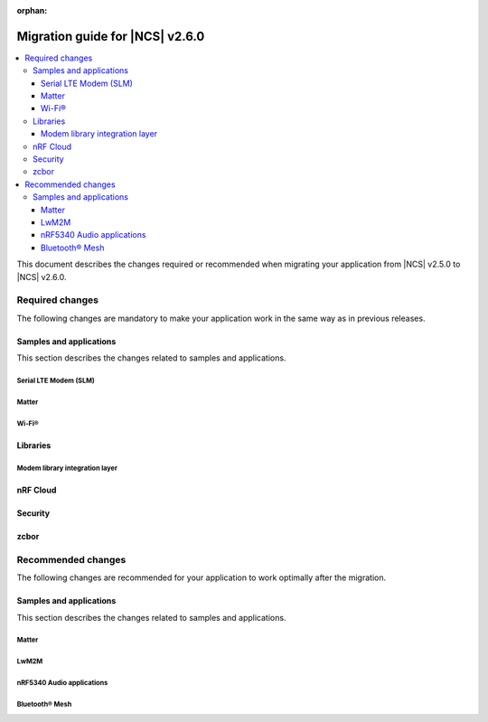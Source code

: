 :orphan:

.. _migration_2.6:

Migration guide for |NCS| v2.6.0
################################

.. contents::
   :local:
   :depth: 3

This document describes the changes required or recommended when migrating your application from |NCS| v2.5.0 to |NCS| v2.6.0.

.. HOWTO

.. Add changes in the following format:

.. Component (for example, application, sample or libraries)
.. *********************************************************
..
.. * Change1 and description
.. * Change2 and description

Required changes
****************

The following changes are mandatory to make your application work in the same way as in previous releases.

Samples and applications
========================

This section describes the changes related to samples and applications.

Serial LTE Modem (SLM)
----------------------

.. toggle::

  * The Zephyr settings backend has been changed from :ref:`FCB <fcb_api>` to :ref:`NVS <nvs_api>`.
    Because of this, one setting is restored to its default value after the switch if you are using the :ref:`liblwm2m_carrier_readme` library.
    The setting controls whether the SLM connects automatically to the network on startup.
    You can read and write it using the ``AT#XCARRIER="auto_connect"`` command.

  * The ``AT#XCMNG`` AT command, which is activated with the :file:`overlay-native_tls.conf` overlay file, has been changed from using modem certificate storage to Zephyr settings storage.
    You need to use the ``AT#XCMNG`` command to store previously stored credentials again.
  * The ``CONFIG_SLM_WAKEUP_PIN`` Kconfig option was renamed to :ref:`CONFIG_SLM_POWER_PIN <CONFIG_SLM_POWER_PIN>`.
    If you have defined it separately from the default configurations, you need to update its name accordingly.

Matter
------

.. toggle::

   * For the Matter samples and applications using Intermittently Connected Devices configuration (formerly called Sleepy End Devices):

     * The naming convention for the energy-optimized devices has been changed from Sleepy End Devices (SED) to Intermittently Connected Devices (ICD).
       Because of this, the Kconfig options used to manage this configuration have been aligned as well.
       If your application uses the following Kconfig options, they require name changes:

         * The ``CONFIG_CHIP_ENABLE_SLEEPY_END_DEVICE_SUPPORT`` Kconfig option was renamed to :kconfig:option:`CONFIG_CHIP_ENABLE_ICD_SUPPORT`.
         * The ``CONFIG_CHIP_SED_IDLE_INTERVAL`` Kconfig option was renamed to :kconfig:option:`CONFIG_CHIP_ICD_SLOW_POLL_INTERVAL`.
         * The ``CONFIG_CHIP_SED_ACTIVE_INTERVAL`` Kconfig option was renamed to :kconfig:option:`CONFIG_CHIP_ICD_FAST_POLLING_INTERVAL`.
         * The ``CONFIG_CHIP_SED_ACTIVE_THRESHOLD`` Kconfig option was renamed to :kconfig:option:`CONFIG_CHIP_ICD_ACTIVE_MODE_THRESHOLD`.

   * For Matter over Thread samples, starting from this release, the cryptography backend enabled by default is PSA Crypto API instead of Mbed TLS.
     Be aware of the change and consider the following when migrating to |NCS| v2.6.0:

     * You can keep using Mbed TLS API as the cryptography backend by disabling PSA Crypto API.
       You can disable it by setting the :kconfig:option:`CONFIG_CHIP_CRYPTO_PSA` Kconfig option to ``n``.
     * Thread libraries will be built with PSA Crypto API enabled without Mbed TLS support.
       This means that if you set the :kconfig:option:`CONFIG_CHIP_CRYPTO_PSA` Kconfig option to ``n``, you must also build the Thread libraries from sources.

       To :ref:`inherit Thread certification <ug_matter_device_certification_reqs_dependent>` from Nordic Semiconductor, you must use the PSA Crypto API backend.
     * The device can automatically migrate all operational keys from the Matter's generic persistent storage to the PSA ITS secure storage.
       This means that all keys needed to establish the secure connection between Matter nodes will be moved to the PSA ITS secure storage.
       To enable operational keys migration, set the :ref:`CONFIG_NCS_SAMPLE_MATTER_OPERATIONAL_KEYS_MIGRATION_TO_ITS<CONFIG_NCS_SAMPLE_MATTER_OPERATIONAL_KEYS_MIGRATION_TO_ITS>` Kconfig option to ``y``.

       The default reaction to migration failure in |NCS| Matter samples is a factory reset of the device.
       To change the default reaction, set the :ref:`CONFIG_NCS_SAMPLE_MATTER_FACTORY_RESET_ON_KEY_MIGRATION_FAILURE<CONFIG_NCS_SAMPLE_MATTER_FACTORY_RESET_ON_KEY_MIGRATION_FAILURE>` Kconfig option to ``n`` and implement the reaction in your Matter event handler.
     * When the Device Attestation Certificate (DAC) private key exists in the factory data set, it can migrate to the PSA ITS secure storage.

       You can also have the DAC private key replaced by zeros in the factory data partition by setting the :kconfig:option:`CONFIG_CHIP_CRYPTO_PSA_MIGRATE_DAC_PRIV_KEY` Kconfig option to ``y``.
       This functionality is experimental.

   * For the Matter samples and applications using the :file:`samples/matter/common` directory:

     * The structure of the files located in the :file:`common` directory has been changed.
       Align the appropriate paths in your application's :file:`CMakeLists.txt` file and source files, including header files located in the :file:`common` directory.
     * The :file:`event_types.h` header file was removed.
       If your application uses it, add the :file:`event_types.h` file in your application's :file:`src` directory with the following code in the file:

       .. code-block:: C++

          #pragma once

          struct AppEvent; /* needs to be implemented in the application code */
          using EventHandler = void (*)(const AppEvent &);

     * The :file:`board_util.h` header file was renamed to :file:`board_config.h` and moved to the :file:`samples/matter/common/src/board` directory.
       Align any source files that include it to use the new name.
     * The new ``Nrf`` and ``Matter`` namespaces have been added to the files located in the :file:`common` directory.
       Align the source files using these files to use the appropriate namespaces.

Wi-Fi®
------

.. toggle::

   * For samples using Wi-Fi features:

     * A few Kconfig options related to scan operations have been removed in the current release.

        If your application uses scan operations, they need to be updated to remove the dependency on the following options:

         * ``CONFIG_WIFI_MGMT_SCAN_BANDS``
         * ``CONFIG_WIFI_MGMT_SCAN_SSID_FILT``
         * ``CONFIG_WIFI_MGMT_SCAN_CHAN``

     * Instead of the ``CONFIG_WIFI_MGMT_SCAN_MAX_BSS_CNT`` Kconfig option, a new :kconfig:option:`CONFIG_NRF_WIFI_SCAN_MAX_BSS_CNT` Kconfig option is added.

     * The Wi-Fi interface is now renamed from ``wlan0`` to ``nordic_wlan0``, and for easier fetching of the handler, an entry in the DTS file is added ``zephyr_wifi``.

       If your application was using ``device_get_binding("wlan0")``, replace with ``DEVICE_DT_GET(DT_CHOSEN(zephyr_wifi))``.

       Optionally, you can override the label `zephyr_wifi` in the DTS file with a different Wi-Fi interface name.


Libraries
=========

Modem library integration layer
-------------------------------

.. toggle::

   * For applications using :ref:`nrf_modem_lib_readme`:

     * The ``lte_connectivity`` module is renamed to ``lte_net_if``.
       Make sure that all references are updated accordingly, including function names and Kconfig options.

     * If your application is using the ``lte_net_if`` (formerly ``lte_connectivity``) without disabling :kconfig:option:`CONFIG_NRF_MODEM_LIB_NET_IF_AUTO_START`, :kconfig:option:`CONFIG_NRF_MODEM_LIB_NET_IF_AUTO_CONNECT`, and :kconfig:option:`CONFIG_NRF_MODEM_LIB_NET_IF_AUTO_DOWN` Kconfig options, changes are required as the default values are changed from enabled to disabled.

       * Consider using the :c:func:`conn_mgr_all_if_up`, :c:func:`conn_mgr_if_connect` and :c:func:`conn_mgr_if_disconnect` functions instead of enabling the Kconfig options to have better control of the initialization and connection establishment.

     * The Release Assistance Indication (RAI) socket options have been deprecated and replaced with a new consolidated socket option.
       If your application uses ``SO_RAI_*`` socket options, you need to update your socket configuration as follows:

       #. Replace the deprecated socket options :c:macro:`SO_RAI_NO_DATA`, :c:macro:`SO_RAI_LAST`, :c:macro:`SO_RAI_ONE_RESP`, :c:macro:`SO_RAI_ONGOING`, and :c:macro:`SO_RAI_WAIT_MORE` with the new :c:macro:`SO_RAI` option.
       #. Set the optval parameter of the :c:macro:`SO_RAI` socket option to one of the new values ``RAI_NO_DATA``, ``RAI_LAST``, ``RAI_ONE_RESP``, ``RAI_ONGOING``, or ``RAI_WAIT_MORE`` to specify the desired indication.

       Example of migration:

       .. code-block:: c

         /* Before migration. */
         setsockopt(socket_fd, SOL_SOCKET, SO_RAI_LAST, NULL, 0);

         /* After migration. */
         int rai_option = RAI_LAST;
         setsockopt(socket_fd, SOL_SOCKET, SO_RAI, &rai_option, sizeof(rai_option));

nRF Cloud
=========

.. toggle::

   * The :c:func:`nrf_cloud_obj_location_request_create` function has changed.
     The parameter ``const bool request_loc`` has been changed to ``const struct nrf_cloud_location_config *const config``.
   * To migrate to the new API, you need to declare a :c:struct:`nrf_cloud_location_config` structure and set the structure's ``do_reply`` variable to the value used for ``request_loc``.
     Set the two remaining structure variables, ``hi_conf`` and ``fallback``, according to your application's needs.
     You also must provide a pointer to the structure to the :c:func:`nrf_cloud_obj_location_request_create` function instead of the boolean value.

Security
========

.. toggle::

   * For samples using ``CONFIG_NRF_SECURITY``:

     * RSA keys are no longer enabled by default.
       This reduces the code size by 30 kB if not using RSA keys.
       This also breaks the configuration if using the RSA keys without explicitly enabling an RSA key size.
       Enable the required key size to fix the configuration, for example by setting the Kconfig option :kconfig:option:`CONFIG_PSA_WANT_RSA_KEY_SIZE_2048` if 2048-bit RSA keys are required.

     * The PSA config is now validated by the :file:`ncs/nrf/ext/oberon/psa/core/library/check_crypto_config.h` file.
       Users with invalid configurations must update their PSA configuration according to the error messages that the :file:`check_crypto_config.h` file provides.

   * For the :ref:`crypto_persistent_key` sample:

     * The Kconfig option ``CONFIG_PSA_NATIVE_ITS`` is replaced by the Kconfig option :kconfig:option:`CONFIG_TRUSTED_STORAGE`, which enables the new :ref:`trusted_storage_readme` library.
       The :ref:`trusted_storage_readme` library provides the PSA Internal Trusted Storage (ITS) API for board targets without TF-M.
       It is not backward compatible with the previous PSA ITS implementation.
       Migrating from the PSA ITS implementation, enabled by the ``CONFIG_PSA_NATIVE_ITS`` option, to the new :ref:`trusted_storage_readme` library requires manual data migration.

   * For :ref:`lib_wifi_credentials` library and Wi-Fi samples:

     * ``CONFIG_WIFI_CREDENTIALS_BACKEND_PSA_UID_OFFSET`` has been removed because it was specific to the previous solution that used PSA Protected Storage instead of PSA Internal Trusted Storage (ITS).
       Use :kconfig:option:`CONFIG_WIFI_CREDENTIALS_BACKEND_PSA_OFFSET` to specify the key offset for PSA ITS.
       Be aware that Wi-Fi credentials stored in Protected Storage will not appear in ITS when switching.
       To avoid re-provisioning Wi-Fi credentials, manually read out the old credentials from Protected Storage in the previously used UID and store to ITS.

zcbor
=====

.. toggle::

   * If you have zcbor-generated code that relies on the zcbor libraries through Zephyr, you must regenerate the files using zcbor 0.8.1.
     Note that the names of generated types and members has been overhauled, so the code using the generated code must likely be changed.

     For example:

      * Leading single underscores and all double underscores are largely gone.
      * Names sometimes gain suffixes like ``_m`` or ``_l`` for disambiguation.
      * All enum (choice) names have now gained a ``_c`` suffix, so the enum name no longer matches the corresponding member name exactly (because this broke C++ namespace rules).

    * The function :c:func:`zcbor_new_state`, :c:func:`zcbor_new_decode_state` and the macro :c:macro:`ZCBOR_STATE_D` have gained new parameters related to decoding of unordered maps.
      Unless you are using that new functionality, these can all be set to NULL or 0.
    * The functions :c:func:`zcbor_bstr_put_term` and :c:func:`zcbor_tstr_put_term` have gained a new parameter ``maxlen``, referring to the maximum length of the parameter ``str``.
      This parameter is passed directly to :c:func:`strnlen` under the hood.
    * The function :c:func:`zcbor_tag_encode` has been renamed to :c:func:`zcbor_tag_put`.
    * Printing has been changed significantly, for example, :c:func:`zcbor_print` is now called :c:func:`zcbor_log`, and :c:func:`zcbor_trace` with no parameters is gone, and in its place are :c:func:`zcbor_trace_file` and :c:func:`zcbor_trace`, both of which take a ``state`` parameter.

Recommended changes
*******************

The following changes are recommended for your application to work optimally after the migration.

Samples and applications
========================

This section describes the changes related to samples and applications.

Matter
------

.. toggle::

   * For the Matter samples and applications:

     * The new API and helper modules have been added to the :file:`samples/matter/common` directory.
       All Matter samples and applications have been changed to use the common software modules.

       The inclusion of common software module source code in the CMake application target has been moved to the :file:`samples/matter/common/cmake/source_common.cmake` file.
       Source code for specific software modules is added automatically based on the selected Kconfig options.
       To include all required source code files, add the following line to the :file:`CMakeLists.txt` file in your project directory:

       .. code-block:: console

         include(${ZEPHYR_NRF_MODULE_DIR}/samples/matter/common/cmake/source_common.cmake)

       You can follow the new approach and migrate your application to use the common software modules.
       This will significantly reduce the size of the code required to be implemented in the application.
       You can also choose to keep using the previous approach, but due to the structural differences, it may be harder to use Matter samples and applications as a reference for an application using the older approach.

       The following steps use the :ref:`matter_template_sample` sample as an example.
       To migrate the application from |NCS| v2.5.0 and start using the common software modules used in |NCS| v2.6.0:

       * Replace the code used for initialization and handling of the board's components, like LEDs or buttons, with the common ``board`` module.
         The ``board`` module handles buttons and LEDs in a way consistent with Matter samples UI.
         It uses the ``task_executor`` common module for posting a board-related event.
         You can also use the ``task_executor`` module for posting and dispatching events in your application.

         To replace the |NCS| v2.5.0 compliant implementation with the ``board`` module, complete the following steps:

         1. Remove the following code from the :file:`app_task.h` file:

            .. code-block:: C++

             #include "app_event.h"
             #include "led_widget.h"

             static void PostEvent(const AppEvent &event);
             void CancelTimer();
             void StartTimer(uint32_t timeoutInMs);

             static void DispatchEvent(const AppEvent &event);
             static void UpdateLedStateEventHandler(const AppEvent &event);
             static void FunctionHandler(const AppEvent &event);
             static void FunctionTimerEventHandler(const AppEvent &event);
             static void ButtonEventHandler(uint32_t buttonState, uint32_t hasChanged);
             static void LEDStateUpdateHandler(LEDWidget &ledWidget);
             static void FunctionTimerTimeoutCallback(k_timer *timer);
             static void UpdateStatusLED();

             FunctionEvent mFunction = FunctionEvent::NoneSelected;
             bool mFunctionTimerActive = false;

         #. Remove the following code from the :file:`app_task.cpp` file:

            .. code-block:: C++

             #include "app_config.h"
             #include "led_util.h"
             #include "board_util.h"
             #include <dk_buttons_and_leds.h>

             namespace
             {
             constexpr size_t kAppEventQueueSize = 10;
             constexpr uint32_t kFactoryResetTriggerTimeout = 6000;

             K_MSGQ_DEFINE(sAppEventQueue, sizeof(AppEvent), kAppEventQueueSize, alignof(AppEvent));
             k_timer sFunctionTimer;

             LEDWidget sStatusLED;
             #if NUMBER_OF_LEDS == 2
             FactoryResetLEDsWrapper<1> sFactoryResetLEDs{ { FACTORY_RESET_SIGNAL_LED } };
             #else
             FactoryResetLEDsWrapper<3> sFactoryResetLEDs{ { FACTORY_RESET_SIGNAL_LED, FACTORY_RESET_SIGNAL_LED1,
                         FACTORY_RESET_SIGNAL_LED2 } };
             #endif

             bool sIsNetworkProvisioned = false;
             bool sIsNetworkEnabled = false;
             bool sHaveBLEConnections = false;
             } /* namespace */

             namespace LedConsts
             {
             namespace StatusLed
             {
               namespace Unprovisioned
               {
                 constexpr uint32_t kOn_ms{ 100 };
                 constexpr uint32_t kOff_ms{ kOn_ms };
               } /* namespace Unprovisioned */
               namespace Provisioned
               {
                 constexpr uint32_t kOn_ms{ 50 };
                 constexpr uint32_t kOff_ms{ 950 };
               } /* namespace Provisioned */

             } /* namespace StatusLed */
             } /* namespace LedConsts */

             void AppTask::ButtonEventHandler(uint32_t buttonState, uint32_t hasChanged)
             {
               AppEvent button_event;
               button_event.Type = AppEventType::Button;

               if (FUNCTION_BUTTON_MASK & hasChanged) {
                 button_event.ButtonEvent.PinNo = FUNCTION_BUTTON;
                 button_event.ButtonEvent.Action =
                   static_cast<uint8_t>((FUNCTION_BUTTON_MASK & buttonState) ? AppEventType::ButtonPushed :
                                     AppEventType::ButtonReleased);
                 button_event.Handler = FunctionHandler;
                 PostEvent(button_event);
               }
             }

             void AppTask::FunctionTimerTimeoutCallback(k_timer *timer)
             {
               if (!timer) {
                 return;
               }

               AppEvent event;
               event.Type = AppEventType::Timer;
               event.TimerEvent.Context = k_timer_user_data_get(timer);
               event.Handler = FunctionTimerEventHandler;
               PostEvent(event);
             }

             void AppTask::FunctionTimerEventHandler(const AppEvent &)
             {
               if (Instance().mFunction == FunctionEvent::FactoryReset) {
                 Instance().mFunction = FunctionEvent::NoneSelected;
                 LOG_INF("Factory Reset triggered");

                 sStatusLED.Set(true);
                 sFactoryResetLEDs.Set(true);

                 chip::Server::GetInstance().ScheduleFactoryReset();
               }
             }

             void AppTask::FunctionHandler(const AppEvent &event)
             {
               if (event.ButtonEvent.PinNo != FUNCTION_BUTTON)
                 return;

               if (event.ButtonEvent.Action == static_cast<uint8_t>(AppEventType::ButtonPushed)) {
                 Instance().StartTimer(kFactoryResetTriggerTimeout);
                 Instance().mFunction = FunctionEvent::FactoryReset;
               } else if (event.ButtonEvent.Action == static_cast<uint8_t>(AppEventType::ButtonReleased)) {
                 if (Instance().mFunction == FunctionEvent::FactoryReset) {
                   sFactoryResetLEDs.Set(false);
                   UpdateStatusLED();
                   Instance().CancelTimer();
                   Instance().mFunction = FunctionEvent::NoneSelected;
                   LOG_INF("Factory Reset has been Canceled");
                 }
               }
             }

             void AppTask::LEDStateUpdateHandler(LEDWidget &ledWidget)
             {
               AppEvent event;
               event.Type = AppEventType::UpdateLedState;
               event.Handler = UpdateLedStateEventHandler;
               event.UpdateLedStateEvent.LedWidget = &ledWidget;
               PostEvent(event);
             }

             void AppTask::UpdateLedStateEventHandler(const AppEvent &event)
             {
               if (event.Type == AppEventType::UpdateLedState) {
                 event.UpdateLedStateEvent.LedWidget->UpdateState();
               }
             }

             void AppTask::UpdateStatusLED()
             {
               /* Update the status LED.
               *
               * If IPv6 networking and service provisioned, keep the LED On constantly.
               *
               * If the system has BLE connection(s) uptill the stage above, THEN blink the LED at an even
               * rate of 100ms.
               *
               * Otherwise, blink the LED for a very short time. */
               if (sIsNetworkProvisioned && sIsNetworkEnabled) {
                 sStatusLED.Set(true);
               } else if (sHaveBLEConnections) {
                 sStatusLED.Blink(LedConsts::StatusLed::Unprovisioned::kOn_ms,
                     LedConsts::StatusLed::Unprovisioned::kOff_ms);
               } else {
                 sStatusLED.Blink(LedConsts::StatusLed::Provisioned::kOn_ms, LedConsts::StatusLed::Provisioned::kOff_ms);
               }
             }

             void AppTask::CancelTimer()
             {
               k_timer_stop(&sFunctionTimer);
             }

             void AppTask::StartTimer(uint32_t timeoutInMs)
             {
               k_timer_start(&sFunctionTimer, K_MSEC(timeoutInMs), K_NO_WAIT);
             }

             void AppTask::PostEvent(const AppEvent &event)
             {
               if (k_msgq_put(&sAppEventQueue, &event, K_NO_WAIT) != 0) {
                 LOG_INF("Failed to post event to app task event queue");
               }
             }

             void AppTask::DispatchEvent(const AppEvent &event)
             {
               if (event.Handler) {
                 event.Handler(event);
               } else {
                 LOG_INF("Event received with no handler. Dropping event.");
               }
             }

         #. Include the ``board`` and ``task_executor`` modules to the :file:`app_task.cpp` file.

            .. code-block:: C++

             #include "app/task_executor.h"
             #include "board/board.h"

         #. Replace the code in the :c:func:`Init` method, in the :file:`app_task.cpp` file.
            The :c:func:`Init` method from the ``board`` module has two optional arguments, that you can use to pass your own handler implementations for handling buttons or LEDs.

            * Remove:

              .. code-block:: C++

               /* Initialize LEDs */
               LEDWidget::InitGpio();
               LEDWidget::SetStateUpdateCallback(LEDStateUpdateHandler);

               sStatusLED.Init(SYSTEM_STATE_LED);

               UpdateStatusLED();

               /* Initialize buttons */
               int ret = dk_buttons_init(ButtonEventHandler);
               if (ret) {
                 LOG_ERR("dk_buttons_init() failed");
                 return chip::System::MapErrorZephyr(ret);
               }

               /* Initialize function timer */
               k_timer_init(&sFunctionTimer, &AppTask::FunctionTimerTimeoutCallback, nullptr);
               k_timer_user_data_set(&sFunctionTimer, this);

            * Add:

              .. code-block:: C++

               if (!Nrf::GetBoard().Init()) {
                   LOG_ERR("User interface initialization failed.");
                   return CHIP_ERROR_INCORRECT_STATE;
               }

         #. Replace the code in the :c:func:`StartApp` method, in the :file:`app_task.cpp` file:

            * Remove:

              .. code-block:: C++

               AppEvent event = {};

               k_msgq_get(&sAppEventQueue, &event, K_FOREVER);
               DispatchEvent(event);

            * Add in the while loop:

              .. code-block:: C++

               Nrf::DispatchNextTask();

         #. Replace the code in the :c:func:`ChipEventHandler` method, in the :file:`app_task.cpp` file:

            * Add at the top of the method:

              .. code-block:: C++

               bool sIsNetworkProvisioned = false;
               bool sIsNetworkEnabled = false;

            * Remove for the :c:enum:`kCHIPoBLEAdvertisingChange` enum:

              .. code-block:: C++

               sHaveBLEConnections = ConnectivityMgr().NumBLEConnections() != 0;
               UpdateStatusLED();

            * Add for the :c:enum:`kCHIPoBLEAdvertisingChange` enum:

              .. code-block:: C++

               if (ConnectivityMgr().NumBLEConnections() != 0) {
                 Nrf::GetBoard().UpdateDeviceState(Nrf::DeviceState::DeviceConnectedBLE);
               }

            * Remove for the :c:enum:`kThreadStateChange` and the :c:enum:`kWiFiConnectivityChange` enums:

              .. code-block:: C++

               UpdateStatusLED();

            * Add for the :c:enum:`kThreadStateChange` and the :c:enum:`kWiFiConnectivityChange` enums:

              .. code-block:: C++

               if (sIsNetworkProvisioned && sIsNetworkEnabled) {
                 Nrf::GetBoard().UpdateDeviceState(Nrf::DeviceState::DeviceProvisioned);
               } else {
                 Nrf::GetBoard().UpdateDeviceState(Nrf::DeviceState::DeviceDisconnected);
               }

         #. Add the ``board`` and ``task_executor`` modules to the compilation.
            Edit the :file:`CMakeLists.txt` file as follows:

            .. code-block:: cmake

             target_sources(app PRIVATE
                 ${COMMON_ROOT}/src/app/task_executor.cpp
                 ${COMMON_ROOT}/src/board/board.cpp
             )

         #. Add the common :file:`Kconfig` file to the list of sourced Kconfig files.
            To do so, edit your application :file:`Kconfig` file and add the following code one line before sourcing the :file:`Kconfig.zephyr` file:

            .. code-block:: kconfig

             source "${ZEPHYR_BASE}/../nrf/samples/matter/common/src/Kconfig"

       * Replace the code used for Matter stack initialization with the common ``matter_init`` module.
         The ``matter_init`` module initializes the Matter stack in a safe way, which means it takes care of the proper order of initialization for software modules.
         It uses the ``matter_event_handler`` common module for defining a default Matter event handler.
         You can customize the module behavior by injecting your own initialization parameters and callbacks.

         To replace the |NCS| v2.5.0 compliant implementation with the ``matter_init`` module, complete the following steps:

         1. Remove the following code from the :file:`app_task.h` file:

            .. code-block:: C++

             #if CONFIG_CHIP_FACTORY_DATA
             #include <platform/nrfconnect/FactoryDataProvider.h>
             #else
             #include <platform/nrfconnect/DeviceInstanceInfoProviderImpl.h>
             #endif

         #. Replace the code in the :c:struct:`AppTask` class, in the :file:`app_task.h` file:

            * Remove:

              .. code-block:: C++

               static void ChipEventHandler(const chip::DeviceLayer::ChipDeviceEvent *event, intptr_t arg);

               #if CONFIG_CHIP_FACTORY_DATA
                 chip::DeviceLayer::FactoryDataProvider<chip::DeviceLayer::InternalFlashFactoryData> mFactoryDataProvider;
               #endif

            * Add:

              .. code-block:: C++

               static void MatterEventHandler(const chip::DeviceLayer::ChipDeviceEvent *event, intptr_t arg);

         #. Remove the following code from the :file:`app_task.cpp` file:

            .. code-block:: C++

             #include "fabric_table_delegate.h"
             #include <platform/CHIPDeviceLayer.h>
             #include <app/server/Server.h>
             #include <credentials/DeviceAttestationCredsProvider.h>
             #include <credentials/examples/DeviceAttestationCredsExample.h>
             #include <lib/support/CHIPMem.h>
             #include <lib/support/CodeUtils.h>
             #include <system/SystemError.h>

             #ifdef CONFIG_CHIP_WIFI
             #include <app/clusters/network-commissioning/network-commissioning.h>
             #include <platform/nrfconnect/wifi/NrfWiFiDriver.h>
             #endif

             #include <zephyr/kernel.h>

             using namespace ::chip::Credentials;

             #ifdef CONFIG_CHIP_WIFI
             app::Clusters::NetworkCommissioning::Instance
               sWiFiCommissioningInstance(0, &(NetworkCommissioning::NrfWiFiDriver::Instance()));
             #endif

         #. Include the ``matter_init`` module to the :file:`app_task.cpp` file.

            .. code-block:: C++

             #include "app/matter_init.h"

         #. Rename the :c:func:`ChipEventHandler` method, in the :file:`app_task.cpp` file, to the :c:func:`MatterEventHandler` method.
         #. Replace the code in the :c:func:`Init` method, in the :file:`app_task.cpp` file:

            * Remove:

              .. code-block:: C++

               /* Initialize CHIP stack */
               LOG_INF("Init CHIP stack");

               CHIP_ERROR err = chip::Platform::MemoryInit();
               if (err != CHIP_NO_ERROR) {
                 LOG_ERR("Platform::MemoryInit() failed");
                 return err;
               }

               err = PlatformMgr().InitChipStack();
               if (err != CHIP_NO_ERROR) {
                 LOG_ERR("PlatformMgr().InitChipStack() failed");
                 return err;
               }

               #if defined(CONFIG_NET_L2_OPENTHREAD)
                 err = ThreadStackMgr().InitThreadStack();
                 if (err != CHIP_NO_ERROR) {
                   LOG_ERR("ThreadStackMgr().InitThreadStack() failed: %s", ErrorStr(err));
                   return err;
                 }

               #ifdef CONFIG_OPENTHREAD_MTD_SED
                 err = ConnectivityMgr().SetThreadDeviceType(ConnectivityManager::kThreadDeviceType_SleepyEndDevice);
               #elif CONFIG_OPENTHREAD_MTD
                 err = ConnectivityMgr().SetThreadDeviceType(ConnectivityManager::kThreadDeviceType_MinimalEndDevice);
               #else
                 err = ConnectivityMgr().SetThreadDeviceType(ConnectivityManager::kThreadDeviceType_Router);
               #endif /* CONFIG_OPENTHREAD_MTD_SED */
                 if (err != CHIP_NO_ERROR) {
                   LOG_ERR("ConnectivityMgr().SetThreadDeviceType() failed: %s", ErrorStr(err));
                   return err;
                 }

               #elif defined(CONFIG_CHIP_WIFI)
                 sWiFiCommissioningInstance.Init();
               #else
                 return CHIP_ERROR_INTERNAL;
               #endif /* CONFIG_NET_L2_OPENTHREAD */

               #ifdef CONFIG_CHIP_OTA_REQUESTOR
                 /* OTA image confirmation must be done before the factory data init. */
                 OtaConfirmNewImage();
               #endif

                 /* Initialize CHIP server */
               #if CONFIG_CHIP_FACTORY_DATA
                 ReturnErrorOnFailure(mFactoryDataProvider.Init());
                 SetDeviceInstanceInfoProvider(&mFactoryDataProvider);
                 SetDeviceAttestationCredentialsProvider(&mFactoryDataProvider);
                 SetCommissionableDataProvider(&mFactoryDataProvider);
               #else
                 SetDeviceInstanceInfoProvider(&DeviceInstanceInfoProviderMgrImpl());
                 SetDeviceAttestationCredentialsProvider(Examples::GetExampleDACProvider());
               #endif

                 static chip::CommonCaseDeviceServerInitParams initParams;
                 (void)initParams.InitializeStaticResourcesBeforeServerInit();

                 ReturnErrorOnFailure(chip::Server::GetInstance().Init(initParams));
                 ConfigurationMgr().LogDeviceConfig();
                 PrintOnboardingCodes(chip::RendezvousInformationFlags(chip::RendezvousInformationFlag::kBLE));
                 AppFabricTableDelegate::Init();

                 /*
                 * Add CHIP event handler and start CHIP thread.
                 * Note that all the initialization code should happen prior to this point to avoid data races
                 * between the main and the CHIP threads.
                 */
                 PlatformMgr().AddEventHandler(ChipEventHandler, 0);

                 err = PlatformMgr().StartEventLoopTask();
                 if (err != CHIP_NO_ERROR) {
                   LOG_ERR("PlatformMgr().StartEventLoopTask() failed");
                   return err;
                 }

                 return CHIP_NO_ERROR;

            * Add the following code before the board components initialization.
              The :c:func:`PrepareServer` method has two optional arguments that you can use to pass your own Matter event handler and  initialization data, including custom callbacks to invoke before and after the initialization.

              .. code-block:: C++

                 /* Initialize Matter stack */
                 ReturnErrorOnFailure(Nrf::Matter::PrepareServer(MatterEventHandler));

            * Add the following code at the end of :c:func:`Init` method:

              .. code-block:: C++

               return Nrf::Matter::StartServer();

         #. Add the ``main_init`` and ``matter_event_handler`` modules to the compilation.
            Edit the :file:`CMakeLists.txt` file as follows:

           .. code-block:: cmake

             target_sources(app PRIVATE
                 ${COMMON_ROOT}/src/app/matter_init.cpp
                 ${COMMON_ROOT}/src/app/matter_event_handler.cpp
             )

       * Replace the code used for Matter event handling with the common ``matter_event_handler`` module.
         The ``matter_event_handler`` module handles events generated by the Matter stack in a Nordic platform-specific way.
         You can customize the module behavior by registering your own Matter event handler that extends the default implementation.

         To replace the |NCS| v2.5.0 compliant implementation with the ``matter_event_handler`` module, complete the following steps:

         1. Remove the :c:func:`MatterEventHandler` method declaration from the :file:`app_task.h` file.
         #. Remove the :c:func:`MatterEventHandler` method implementation from the :file:`app_task.cpp` file.
         #. Replace the code in the :c:func:`Init` method, in the :file:`app_task.cpp` file:

            * Remove:

              .. code-block:: C++

               ReturnErrorOnFailure(Nrf::Matter::PrepareServer(MatterEventHandler));

            * Add:

              .. code-block:: C++

               ReturnErrorOnFailure(Nrf::Matter::PrepareServer());

               /* Register Matter event handler that controls the connectivity status LED based on the captured Matter network
                * state. */
                ReturnErrorOnFailure(Nrf::Matter::RegisterEventHandler(Nrf::Board::DefaultMatterEventHandler, 0));

         #. Add the ``matter_event_handler`` module to the compilation.
            Edit :file:`CMakeLists.txt` file as follows:

            .. code-block:: cmake

             target_sources(app PRIVATE
                 ${COMMON_ROOT}/src/app/matter_event_handler.cpp
             )

LwM2M
-----

.. toggle::

   * For LwM2M applications, replace the :kconfig:option:`CONFIG_LWM2M_CLIENT_UTILS_DTLS_CID` Kconfig option with :kconfig:option:`CONFIG_LWM2M_DTLS_CID`.


.. _nrf5340_audio_migration_notes:

nRF5340 Audio applications
--------------------------

.. toggle::

   * The :ref:`nrf53_audio_app` have changed the default controller from the LE Audio controller for nRF5340 library to Nordic Semiconductor's standard :ref:`ug_ble_controller_softdevice` (:ref:`softdevice_controller_iso`).
     :ref:`ug_ble_controller_softdevice` is included and built automatically.
     For |NCS| 2.6.0, tests have been run and issues documented as before for the previously used LE Audio controller for nRF5340 library.
     However, the LE Audio controller for nRF5340 library is marked as deprecated, it will be removed soon, and there will be no new features or fixes to this controller.
     Make sure to remove references to LE Audio controller for nRF5340 from your application and transition to the new controller.
     There should be no negative impact on performance of the nRF5340 Audio applications with the :ref:`ug_ble_controller_softdevice`.
     This change enables the use of standard |NCS| tools and procedures for building, configuring and DFU.

Bluetooth® Mesh
---------------

.. toggle::

   * For the Bluetooth Mesh samples and applications, a new sensor API (see :ref:`bt_mesh_sensors_readme`) is introduced with |NCS| v2.6.0.
     The previous sensor API is deprecated.

     The usage of the new sensor API is demonstrated in samples :ref:`bluetooth_mesh_sensor_client`, :ref:`bluetooth_mesh_sensor_server` and :ref:`bluetooth_mesh_light_lc`.

     The Kconfig option :kconfig:option:`CONFIG_BT_MESH_SENSOR_USE_LEGACY_SENSOR_VALUE` is enabled by default in the deprecation period.
     This means that the existing samples and applications can continue using the deprecated sensor API as normal during the deprecation period, without the additional configuration.
     The samples and applications will get a deprecation warning when compiled, that the user can choose to disregard.

     When the deprecation period is over, the deprecated sensor API will be removed, and the samples and applications will no longer compile unless updated to the new sensor API.

     To use the new sensor API for new and existing samples and applications, disable the Kconfig option :kconfig:option:`CONFIG_BT_MESH_SENSOR_USE_LEGACY_SENSOR_VALUE` in the configuration.
     This configuration option will be removed when the deprecation period is over, and then it has to be removed from the sample and application configuration.
     It is also recommended to enable the Kconfig option :kconfig:option:`CONFIG_FPU` to support the accelerated floating point operations, and the Kconfig option :kconfig:option:`CONFIG_CBPRINTF_FP_SUPPORT` to support the floating point printing.

     * Sensor API arguments and callback parameters previously defined with :c:struct:`sensor_value` now use :c:struct:`bt_mesh_sensor_value` instead.
     * The :c:member:`bt_mesh_sensor_value.format` needs to be filled by the application for variables passed to the sensor API.
     * There are several different types of :c:struct:`bt_mesh_sensor_format` described in the file :file:`include/bluetooth/mesh/sensor_types.h`.
     * When filling in sensor values for a channel, the format can be found through ``sensor->type.channels[i].format`` defined for the given :c:struct:`bt_mesh_sensor` sensor.
     * :c:struct:`bt_mesh_sensor_value` with a valid format can be converted to and from integer, float and :c:struct:`sensor_value` through ``bt_mesh_sensor_value_to/from*`` functions.
     * Where the applications previously just added values directly to :c:member:`sensor_value.val1` and :c:member:`sensor_value.val2`, the correct way is to use ``bt_mesh_sensor_value_to/from*`` functions to either set or extract the values.

     Example of changes that need to be done for a sensor using sensor values, from e.g. the file :file:`drivers/sensor.h`:

       ..  code-block:: diff

           static int chip_temp_get(struct bt_mesh_sensor_srv *srv,
                                    struct bt_mesh_sensor *sensor,
                                    struct bt_mesh_msg_ctx *ctx,
           -                         struct sensor_value *rsp)
           +                         struct bt_mesh_sensor_value *rsp)
           {
           +        struct sensor_value channel_val;
                   int err;

                   sensor_sample_fetch(dev);

           -        err = sensor_channel_get(dev, SENSOR_DATA_TYPE, rsp);
           +        err = sensor_channel_get(dev, SENSOR_DATA_TYPE, &channel_val);
                   if (err) {
                           printk("Error getting temperature sensor data (%d)\n", err);
                   }
           +        err = bt_mesh_sensor_value_from_sensor_value(
           +                sensor->type->channels[0].format, &channel_val, rsp);
           +        if (err) {
           +                printk("Error encoding temperature sensor data (%d)\n", err);
           +        }

                   return err;
           }

     Example of changes that need to be done for a sensor using the float values:

       ..  code-block:: diff

           static int amb_light_level_get(struct bt_mesh_sensor_srv *srv,
                                          struct bt_mesh_sensor *sensor,
                                          struct bt_mesh_msg_ctx *ctx,
           -                               struct sensor_value *rsp)
           +                               struct bt_mesh_sensor_value *rsp)
           {
                   int err;

                   /* Report ambient light as dummy value, and changing it by pressing
                    * a button. The logic and hardware for measuring the actual ambient
                    * light usage of the device should be implemented here.
                    */
           -        double reported_value = amb_light_level_gain * dummy_ambient_light_value;
           +        float reported_value = amb_light_level_gain * dummy_ambient_light_value;

           -        err = sensor_value_from_double(rsp, reported_value);
           +        err = bt_mesh_sensor_value_from_float(sensor->type->channels[0].format,
           +                                              reported_value, rsp);
           -        if (err) {
           +        if (err && err != -ERANGE) {
                           printk("Error encoding ambient light level sensor data (%d)\n", err);
                           return err;
                   }
                   return 0;
           }

